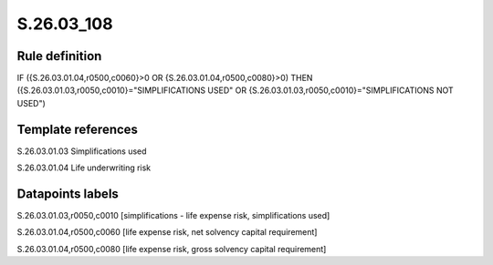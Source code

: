 ===========
S.26.03_108
===========

Rule definition
---------------

IF ({S.26.03.01.04,r0500,c0060}>0 OR {S.26.03.01.04,r0500,c0080}>0) THEN ({S.26.03.01.03,r0050,c0010}="SIMPLIFICATIONS USED" OR {S.26.03.01.03,r0050,c0010}="SIMPLIFICATIONS NOT USED")


Template references
-------------------

S.26.03.01.03 Simplifications used

S.26.03.01.04 Life underwriting risk


Datapoints labels
-----------------

S.26.03.01.03,r0050,c0010 [simplifications - life expense risk, simplifications used]

S.26.03.01.04,r0500,c0060 [life expense risk, net solvency capital requirement]

S.26.03.01.04,r0500,c0080 [life expense risk, gross solvency capital requirement]



